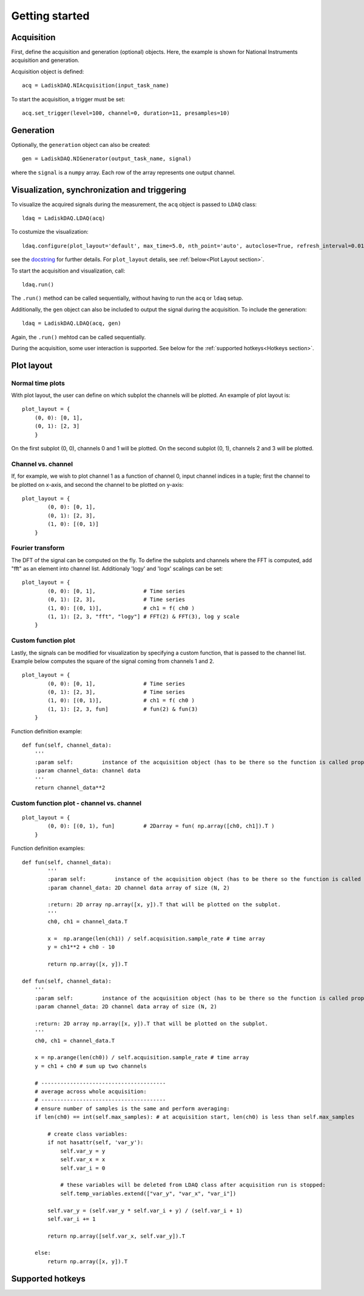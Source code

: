 Getting started
============

Acquisition
-----------
First, define the acquisition and generation (optional) objects. Here, the example is shown for National Instruments acquisition
and generation.

Acquisition object is defined:
::

    acq = LadiskDAQ.NIAcquisition(input_task_name)

To start the acquisition, a trigger must be set:
::

    acq.set_trigger(level=100, channel=0, duration=11, presamples=10)

Generation
----------
Optionally, the ``generation`` object can also be created:
::

    gen = LadiskDAQ.NIGenerator(output_task_name, signal)

where the ``signal`` is a ``numpy`` array. Each row of the array represents one output channel.

Visualization, synchronization and triggering
---------------------------------------------
To visualize the acquired signals during the measurement, the ``acq`` object is passed to ``LDAQ`` class:
::

    ldaq = LadiskDAQ.LDAQ(acq)

To costumize the visualization:
::

    ldaq.configure(plot_layout='default', max_time=5.0, nth_point='auto', autoclose=True, refresh_interval=0.01)

see the `docstring <https://github.com/ladisk/LadiskDAQ/blob/84d574cfa8c5ccaab991a13fda5de56bc9509b0e/LadiskDAQ/core.py#L35>`_ for further details.
For ``plot_layout`` detalis, see :ref:`below<Plot Layout section>`.

To start the acquisition and visualization, call:
::

    ldaq.run()

The ``.run()`` method can be called sequentially, without having to run the ``acq`` or ``ldaq`` setup.

Additionally, the ``gen`` object can also be included to output the signal during the acquisition. To include the generation:
::

    ldaq = LadiskDAQ.LDAQ(acq, gen)

Again, the ``.run()`` mehtod can be called sequentially.

During the acquisition, some user interaction is supported. See below for the :ref:`supported hotkeys<Hotkeys section>`.


.. _Plot Layout section:

Plot layout
-----------
Normal time plots
~~~~~~~~~~~~~~~~~

With plot layout, the user can define on which subplot the channels will be plotted. An example of plot layout is:

::
    
    plot_layout = {
        (0, 0): [0, 1],
        (0, 1): [2, 3]
        }

On the first subplot (0, 0), channels 0 and 1 will be plotted.
On the second subplot (0, 1), channels 2 and 3 will be plotted.

Channel vs. channel
~~~~~~~~~~~~~~~~~~~
If, for example, we wish to plot channel 1 as a function of channel 0, input
channel indices in a tuple; first the channel to be plotted on x-axis, and second the channel to be plotted on y-axis:
::

    plot_layout = {
            (0, 0): [0, 1],
            (0, 1): [2, 3],
            (1, 0): [(0, 1)]
        }

Fourier transform
~~~~~~~~~~~~~~~~~
The DFT of the signal can be computed on the fly. To define the subplots and channels where the FFT is computed, 
add "fft" as an element into channel list. Additionaly 'logy' and 'logx' scalings can be set:
::

    plot_layout = {
            (0, 0): [0, 1],               # Time series
            (0, 1): [2, 3],               # Time series
            (1, 0): [(0, 1)],             # ch1 = f( ch0 )
            (1, 1): [2, 3, "fft", "logy"] # FFT(2) & FFT(3), log y scale
        }

Custom function plot
~~~~~~~~~~~~~~~~~~~~
Lastly, the signals can be modified for visualization by specifying a custom function, that is passed to the channel list.
Example below computes the square of the signal coming from channels 1 and 2. 
::

    plot_layout = {
            (0, 0): [0, 1],               # Time series
            (0, 1): [2, 3],               # Time series
            (1, 0): [(0, 1)],             # ch1 = f( ch0 )
            (1, 1): [2, 3, fun]           # fun(2) & fun(3)
        }

Function definition example:
::

    def fun(self, channel_data):
        '''
        :param self:         instance of the acquisition object (has to be there so the function is called properly)
        :param channel_data: channel data
        '''
        return channel_data**2


Custom function plot - channel vs. channel
~~~~~~~~~~~~~~~~~~~~~~~~~~~~~~~~~~~~~~~~~~
::

    plot_layout = {
            (0, 0): [(0, 1), fun]         # 2Darray = fun( np.array([ch0, ch1]).T )
        }

Function definition examples:
::

    def fun(self, channel_data):
            '''
            :param self:         instance of the acquisition object (has to be there so the function is called properly)
            :param channel_data: 2D channel data array of size (N, 2)

            :return: 2D array np.array([x, y]).T that will be plotted on the subplot.
            '''
            ch0, ch1 = channel_data.T

            x =  np.arange(len(ch1)) / self.acquisition.sample_rate # time array
            y = ch1**2 + ch0 - 10

            return np.array([x, y]).T

    def fun(self, channel_data):
        '''
        :param self:         instance of the acquisition object (has to be there so the function is called properly)
        :param channel_data: 2D channel data array of size (N, 2)

        :return: 2D array np.array([x, y]).T that will be plotted on the subplot.
        '''
        ch0, ch1 = channel_data.T

        x = np.arange(len(ch0)) / self.acquisition.sample_rate # time array
        y = ch1 + ch0 # sum up two channels

        # ---------------------------------------
        # average across whole acquisition:
        # ---------------------------------------
        # ensure number of samples is the same and perform averaging:
        if len(ch0) == int(self.max_samples): # at acquisition start, len(ch0) is less than self.max_samples
            
            # create class variables:
            if not hasattr(self, 'var_y'):
                self.var_y = y
                self.var_x = x
                self.var_i = 0

                # these variables will be deleted from LDAQ class after acquisition run is stopped: 
                self.temp_variables.extend(["var_y", "var_x", "var_i"]) 
            
            self.var_y = (self.var_y * self.var_i + y) / (self.var_i + 1)
            self.var_i += 1

            return np.array([self.var_x, self.var_y]).T

        else:
            return np.array([x, y]).T


.. _Hotkeys section:

Supported hotkeys
-----------------